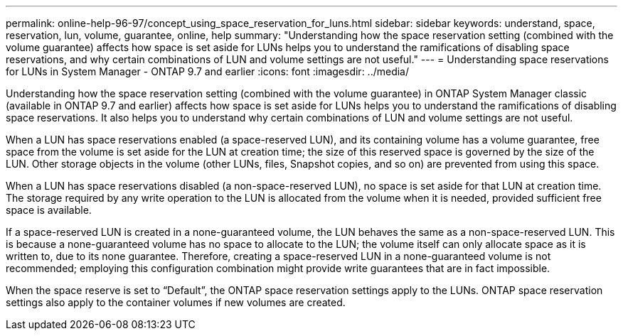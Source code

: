 ---
permalink: online-help-96-97/concept_using_space_reservation_for_luns.html
sidebar: sidebar
keywords: understand, space, reservation, lun, volume, guarantee, online, help
summary: "Understanding how the space reservation setting (combined with the volume guarantee) affects how space is set aside for LUNs helps you to understand the ramifications of disabling space reservations, and why certain combinations of LUN and volume settings are not useful."
---
= Understanding space reservations for LUNs in System Manager - ONTAP 9.7 and earlier
:icons: font
:imagesdir: ../media/

[.lead]
Understanding how the space reservation setting (combined with the volume guarantee) in ONTAP System Manager classic (available in ONTAP 9.7 and earlier) affects how space is set aside for LUNs helps you to understand the ramifications of disabling space reservations. It also helps you to understand why certain combinations of LUN and volume settings are not useful.

When a LUN has space reservations enabled (a space-reserved LUN), and its containing volume has a volume guarantee, free space from the volume is set aside for the LUN at creation time; the size of this reserved space is governed by the size of the LUN. Other storage objects in the volume (other LUNs, files, Snapshot copies, and so on) are prevented from using this space.

When a LUN has space reservations disabled (a non-space-reserved LUN), no space is set aside for that LUN at creation time. The storage required by any write operation to the LUN is allocated from the volume when it is needed, provided sufficient free space is available.

If a space-reserved LUN is created in a none-guaranteed volume, the LUN behaves the same as a non-space-reserved LUN. This is because a none-guaranteed volume has no space to allocate to the LUN; the volume itself can only allocate space as it is written to, due to its none guarantee. Therefore, creating a space-reserved LUN in a none-guaranteed volume is not recommended; employing this configuration combination might provide write guarantees that are in fact impossible.

When the space reserve is set to "`Default`", the ONTAP space reservation settings apply to the LUNs. ONTAP space reservation settings also apply to the container volumes if new volumes are created.
